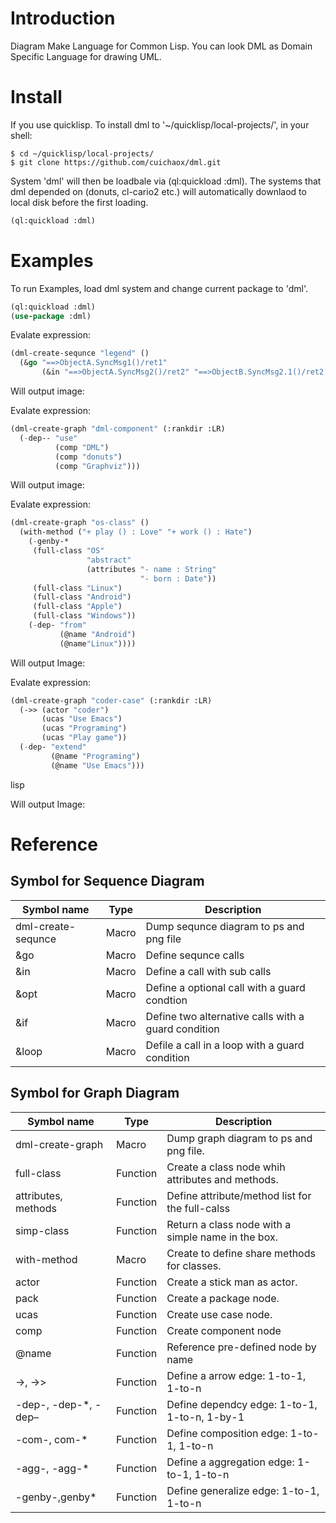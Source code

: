 * Introduction

Diagram Make Language for Common Lisp.  You can look DML as Domain Specific Language for drawing UML. 

* Install

If you use quicklisp. To install dml to '~/quicklisp/local-projects/', in your shell:
#+BEGIN_SRC shell
$ cd ~/quicklisp/local-projects/
$ git clone https://github.com/cuichaox/dml.git
#+END_SRC 

System 'dml' will then be loadbale via (ql:quickload :dml). 
The systems that dml depended on (donuts, cl-cario2 etc.) 
will automatically downlaod to local disk before the first loading.

#+BEGIN_SRC lisp
(ql:quickload :dml)
#+END_SRC 

* Examples

To run Examples, load dml system and change current package to 'dml'. 

#+BEGIN_SRC lisp
(ql:quickload :dml)
(use-package :dml)
#+END_src 

Evalate expression:

#+BEGIN_SRC lisp
(dml-create-sequnce "legend" ()
  (&go "==>ObjectA.SyncMsg1()/ret1"
       (&in "==>ObjectA.SyncMsg2()/ret2" "==>ObjectB.SyncMsg2.1()/ret2.1")))       
#+END_SRC

Will output image:

[[https://raw.githubusercontent.com/cuichaox/dml/master/demo/legend.png][file:demo/legend.png]] 

Evalate expression:

#+BEGIN_SRC lisp
(dml-create-graph "dml-component" (:rankdir :LR)
  (-dep-- "use"
          (comp "DML")
          (comp "donuts")
          (comp "Graphviz")))
#+END_SRC

Will output image:

[[https://raw.githubusercontent.com/cuichaox/dml/master/demo/dml-component.png][file:demo/dml-component.png]] 

Evalate expression:
#+BEGIN_SRC lisp
(dml-create-graph "os-class" ()
  (with-method ("+ play () : Love" "+ work () : Hate")
    (-genby-*
     (full-class "OS"
                 "abstract"
                 (attributes "- name : String"
                             "- born : Date"))
     (full-class "Linux")
     (full-class "Android")
     (full-class "Apple")
     (full-class "Windows"))
    (-dep- "from"
           (@name "Android")
           (@name"Linux"))))
#+END_SRC

Will output Image:

[[https://raw.githubusercontent.com/cuichaox/dml/master/demo/os-class.png][file:demo/os-class.png]] 

Evalate expression:

#+BEGIN_SRC lisp
(dml-create-graph "coder-case" (:rankdir :LR)
  (->> (actor "coder")
       (ucas "Use Emacs")
       (ucas "Programing")
       (ucas "Play game"))
  (-dep- "extend"
         (@name "Programing")
         (@name "Use Emacs")))
#+END_SRC lisp

Will output Image:

[[https://raw.githubusercontent.com/cuichaox/dml/master/demo/coder-case.png][file:demo/coder-case.png]] 


* Reference 


** Symbol for Sequence Diagram

| Symbol name        | Type  | Description                                         |
|--------------------+-------+-----------------------------------------------------|
| dml-create-sequnce | Macro | Dump sequnce diagram to ps and png file             |
| &go                | Macro | Define sequnce calls                                |
| &in                | Macro | Define a call with sub calls                        |
| &opt               | Macro | Define a optional call with a guard condtion        |
| &if                | Macro | Define two alternative calls with a guard condition |
| &loop              | Macro | Defile a call in a loop with a guard condition      |



** Symbol for Graph Diagram

 | Symbol name           | Type     | Description                                        |
 |-----------------------+----------+----------------------------------------------------|
 | dml-create-graph      | Macro    | Dump graph diagram to ps and png file.             |
 | full-class            | Function | Create a class node whih attributes and methods.   |
 | attributes, methods   | Function | Define attribute/method list for the full-calss    |
 | simp-class            | Function | Return a class node with a simple name in the box. |
 | with-method           | Macro    | Create to define share methods for classes.        |
 | actor                 | Function | Create a stick man as actor.                       |
 | pack                  | Function | Create a package node.                             |
 | ucas                  | Function | Create use case node.                              |
 | comp                  | Function | Create component node                              |
 | @name                 | Function | Reference pre-defined node by name                 |
 | ->, ->>               | Function | Define a arrow edge: 1-to-1, 1-to-n                |
 | -dep-, -dep-*, -dep-- | Function | Define dependcy edge: 1-to-1, 1-to-n, 1-by-1       |
 | -com-, com-*          | Function | Define composition edge: 1-to-1, 1-to-n            |
 | -agg-, -agg-*         | Function | Define a aggregation edge: 1-to-1, 1-to-n          |
 | -genby-,genby*        | Function | Define generalize edge: 1-to-1, 1-to-n             |

